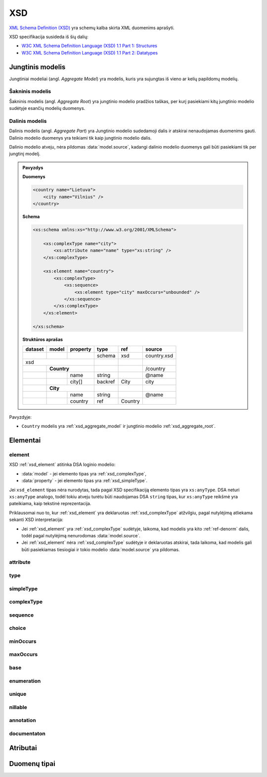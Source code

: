 .. default-role:: literal

XSD
###

`XML Schema Definition (XSD)`_ yra schemų kalba skirta XML duomenims aprašyti.

XSD specifikacija susideda iš šių dalių:

- `W3C XML Schema Definition Language (XSD) 1.1 Part 1: Structures`_
- `W3C XML Schema Definition Language (XSD) 1.1 Part 2: Datatypes`_

.. _xsd_aggregate_model:

Jungtinis modelis
*****************

Jungtiniai modeliai (angl. *Aggregate Model*) yra modelis, kuris yra sujungtas
iš vieno ar kelių papildomų modelių.

.. _xsd_aggregate_root:

Šakninis modelis
================

Šakninis modelis (angl. *Aggregate Root*) yra jungtinio modelio pradžios
taškas, per kurį pasiekiami kitų jungtinio modelio sudėtyje esančių modelių
duomenys.


.. _xsd_aggregate_part:

Dalinis modelis
===============

Dalinis modelis (angl. *Aggregate Part*) yra Jungtinio modelio sudedamoji dalis
ir atskirai nenaudojamas duomenims gauti. Dalinio modelio duomenys yra teikiami
tik kaip jungtinio modelio dalis.

Dalinio modelio atveju, nėra pildomas :data:`model.source`, kadangi dalinio
modelio duomenys gali būti pasiekiami tik per jungtinį modelį.

.. admonition:: Pavyzdys

    **Duomenys**

    .. code-block:: xml

        <country name="Lietuva">
            <city name="Vilnius" />
        </country>

    **Schema**

    .. code-block:: xml

        <xs:schema xmlns:xs="http://www.w3.org/2001/XMLSchema">

            <xs:complexType name="city">
                <xs:attribute name="name" type="xs:string" />
            </xs:complexType>

            <xs:element name="country">
                <xs:complexType>
                    <xs:sequence>
                        <xs:element type="city" maxOccurs="unbounded" />
                    </xs:sequence>
                </xs:complexType>
            </xs:element>

        </xs:schema>

    **Struktūros aprašas**

    ======== =========== ========= ======== =========== ===============
    dataset  model       property  type     ref         source         
    ======== =========== ========= ======== =========== ===============
    \                              schema   xsd         country.xsd
    xsd                                                                
    ------------------------------ -------- ----------- ---------------
    \        **Country**                                /country       
    -------- --------------------- -------- ----------- ---------------
    \                    name      string               \@name
    \                    city[]    backref  City        city           
    \        **City**                                                  
    -------- --------------------- -------- ----------- ---------------
    \                    name      string               \@name
    \                    country   ref      Country                    
    ======== =========== ========= ======== =========== ===============

Pavyzdyje:

- `Country` modelis yra :ref:`xsd_aggregate_model` ir jungtinio modelio :ref:`xsd_aggregate_root`.


Elementai
*********

.. _xsd_element:

element
=======

XSD :ref:`xsd_element` atitinka DSA loginio modelio:

- :data:`model` - jei elemento tipas yra :ref:`xsd_complexType`,
- :data:`property` - jei elemento tipas yra :ref:`xsd_simpleType`.

Jei `xsd_element` tipas nėra nurodytas, tada pagal XSD specifikaciją elemento
tipas yra `xs:anyType`. DSA neturi `xs:anyType` analogo, todėl tokiu atveju
turėtu būti naudojamas DSA `string` tipas, kur `xs:anyType` reikšmė yra
pateikiama, kaip tekstinė reprezentacija.

Priklausomai nuo to, kur :ref:`xsd_element` yra deklaruotas
:ref:`xsd_complexType` atžvilgiu, pagal nutylėjimą atliekama sekanti XSD
interpretacija:

- Jei :ref:`xsd_element` yra :ref:`xsd_complexType` sudėtyje, laikoma, kad
  modelis yra kito :ref:`ref-denorm` dalis, todėl pagal nutylėjimą nenurodomas
  :data:`model.source`.

- Jei :ref:`xsd_element` nėra :ref:`xsd_complexType` sudėtyje ir deklaruotas
  atskirai, tada laikoma, kad modelis gali būti pasiekiamas tiesiogiai ir tokio
  modelio :data:`model.source` yra pildomas.



.. _xsd_attribute:

attribute
=========

.. _xsd_type:

type
====

.. _xsd_simpleType:

simpleType
==========

.. _xsd_complexType:

complexType
===========

.. _xsd_sequence:

sequence
========

.. _xsd_choice:

choice
======

.. _xsd_minOccurs:

minOccurs
=========

.. _xsd_maxOccurs:

maxOccurs
=========

.. _xsd_base:

base
====

.. _xsd_enumeration:

enumeration
===========

.. _xsd_unique:

unique
======

.. _xsd_nillable:

nillable
========

.. _xsd_annotation:

annotation
==========

.. _xsd_documentation:

documentaton
============

Atributai
*********


Duomenų tipai
*************



.. `W3C XML Schema Definition Language (XSD) 1.1 Part 1: Structures`_


.. _XML Schema Definition (XSD): https://www.w3.org/TR/xmlschema11-1/
.. _W3C XML Schema Definition Language (XSD) 1.1 Part 1\: Structures: https://www.w3.org/TR/xmlschema11-1/
.. _W3C XML Schema Definition Language (XSD) 1.1 Part 2\: Datatypes: https://www.w3.org/TR/xmlschema11-2/
